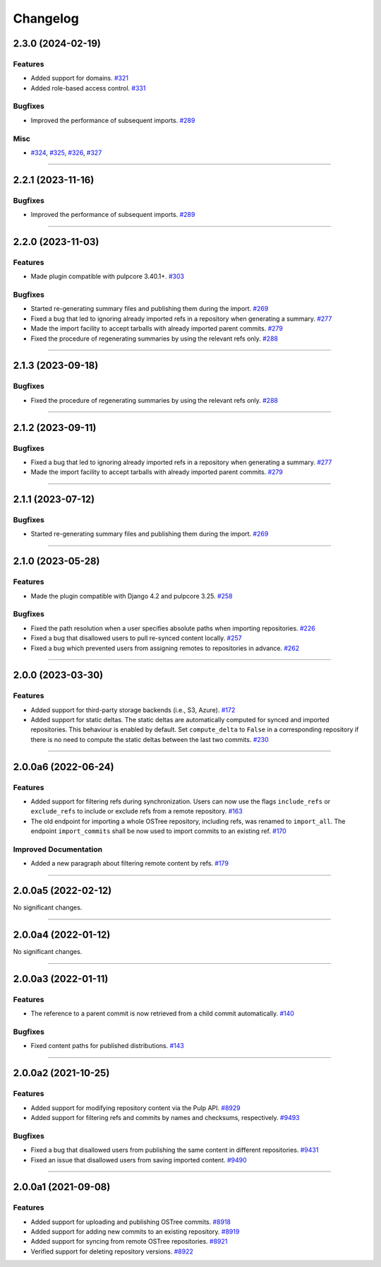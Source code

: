 =========
Changelog
=========

..
    You should *NOT* be adding new change log entries to this file, this
    file is managed by towncrier. You *may* edit previous change logs to
    fix problems like typo corrections or such.

    WARNING: Don't drop the next directive!

.. towncrier release notes start

2.3.0 (2024-02-19)
==================

Features
--------

- Added support for domains.
  `#321 <https://github.com/pulp/pulp_ostree/issues/321>`_
- Added role-based access control.
  `#331 <https://github.com/pulp/pulp_ostree/issues/331>`_


Bugfixes
--------

- Improved the performance of subsequent imports.
  `#289 <https://github.com/pulp/pulp_ostree/issues/289>`_


Misc
----

- `#324 <https://github.com/pulp/pulp_ostree/issues/324>`_, `#325 <https://github.com/pulp/pulp_ostree/issues/325>`_, `#326 <https://github.com/pulp/pulp_ostree/issues/326>`_, `#327 <https://github.com/pulp/pulp_ostree/issues/327>`_


----


2.2.1 (2023-11-16)
==================

Bugfixes
--------

- Improved the performance of subsequent imports.
  `#289 <https://github.com/pulp/pulp_ostree/issues/289>`_


----


2.2.0 (2023-11-03)
==================

Features
--------

- Made plugin compatible with pulpcore 3.40.1+.
  `#303 <https://github.com/pulp/pulp_ostree/issues/303>`_


Bugfixes
--------

- Started re-generating summary files and publishing them during the import.
  `#269 <https://github.com/pulp/pulp_ostree/issues/269>`_
- Fixed a bug that led to ignoring already imported refs in a repository when generating a summary.
  `#277 <https://github.com/pulp/pulp_ostree/issues/277>`_
- Made the import facility to accept tarballs with already imported parent commits.
  `#279 <https://github.com/pulp/pulp_ostree/issues/279>`_
- Fixed the procedure of regenerating summaries by using the relevant refs only.
  `#288 <https://github.com/pulp/pulp_ostree/issues/288>`_


----


2.1.3 (2023-09-18)
==================

Bugfixes
--------

- Fixed the procedure of regenerating summaries by using the relevant refs only.
  `#288 <https://github.com/pulp/pulp_ostree/issues/288>`_


----


2.1.2 (2023-09-11)
==================

Bugfixes
--------

- Fixed a bug that led to ignoring already imported refs in a repository when generating a summary.
  `#277 <https://github.com/pulp/pulp_ostree/issues/277>`_
- Made the import facility to accept tarballs with already imported parent commits.
  `#279 <https://github.com/pulp/pulp_ostree/issues/279>`_


----


2.1.1 (2023-07-12)
==================

Bugfixes
--------

- Started re-generating summary files and publishing them during the import.
  `#269 <https://github.com/pulp/pulp_ostree/issues/269>`_


----


2.1.0 (2023-05-28)
==================

Features
--------

- Made the plugin compatible with Django 4.2 and pulpcore 3.25.
  `#258 <https://github.com/pulp/pulp_ostree/issues/258>`_


Bugfixes
--------

- Fixed the path resolution when a user specifies absolute paths when importing repositories.
  `#226 <https://github.com/pulp/pulp_ostree/issues/226>`_
- Fixed a bug that disallowed users to pull re-synced content locally.
  `#257 <https://github.com/pulp/pulp_ostree/issues/257>`_
- Fixed a bug which prevented users from assigning remotes to repositories in advance.
  `#262 <https://github.com/pulp/pulp_ostree/issues/262>`_


----


2.0.0 (2023-03-30)
==================

Features
--------

- Added support for third-party storage backends (i.e., S3, Azure).
  `#172 <https://github.com/pulp/pulp_ostree/issues/172>`_
- Added support for static deltas. The static deltas are automatically computed for synced and
  imported repositories. This behaviour is enabled by default. Set ``compute_delta`` to ``False``
  in a corresponding repository if there is no need to compute the static deltas between the last
  two commits.
  `#230 <https://github.com/pulp/pulp_ostree/issues/230>`_


----


2.0.0a6 (2022-06-24)
====================

Features
--------

- Added support for filtering refs during synchronization. Users can now use the flags
  ``include_refs`` or ``exclude_refs`` to include or exclude refs from a remote repository.
  `#163 <https://github.com/pulp/pulp_ostree/issues/163>`_
- The old endpoint for importing a whole OSTree repository, including refs, was renamed to
  ``import_all``. The endpoint ``import_commits`` shall be now used to import commits to an existing
  ref.
  `#170 <https://github.com/pulp/pulp_ostree/issues/170>`_


Improved Documentation
----------------------

- Added a new paragraph about filtering remote content by refs.
  `#179 <https://github.com/pulp/pulp_ostree/issues/179>`_


----


2.0.0a5 (2022-02-12)
====================

No significant changes.


----


2.0.0a4 (2022-01-12)
====================

No significant changes.


----


2.0.0a3 (2022-01-11)
====================

Features
--------

- The reference to a parent commit is now retrieved from a child commit automatically.
  `#140 <https://github.com/pulp/pulp_ostree/issues/140>`_


Bugfixes
--------

- Fixed content paths for published distributions.
  `#143 <https://github.com/pulp/pulp_ostree/issues/143>`_


----


2.0.0a2 (2021-10-25)
====================

Features
--------

- Added support for modifying repository content via the Pulp API.
  `#8929 <https://pulp.plan.io/issues/8929>`_
- Added support for filtering refs and commits by names and checksums, respectively.
  `#9493 <https://pulp.plan.io/issues/9493>`_


Bugfixes
--------

- Fixed a bug that disallowed users from publishing the same content in different repositories.
  `#9431 <https://pulp.plan.io/issues/9431>`_
- Fixed an issue that disallowed users from saving imported content.
  `#9490 <https://pulp.plan.io/issues/9490>`_


----


2.0.0a1 (2021-09-08)
====================

Features
--------

- Added support for uploading and publishing OSTree commits.
  `#8918 <https://pulp.plan.io/issues/8918>`_
- Added support for adding new commits to an existing repository.
  `#8919 <https://pulp.plan.io/issues/8919>`_
- Added support for syncing from remote OSTree repositories.
  `#8921 <https://pulp.plan.io/issues/8921>`_
- Verified support for deleting repository versions.
  `#8922 <https://pulp.plan.io/issues/8922>`_


